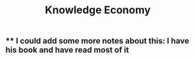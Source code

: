 #+TITLE: Knowledge Economy

** ** I could add some more notes about this: I have his book and have read most of it

